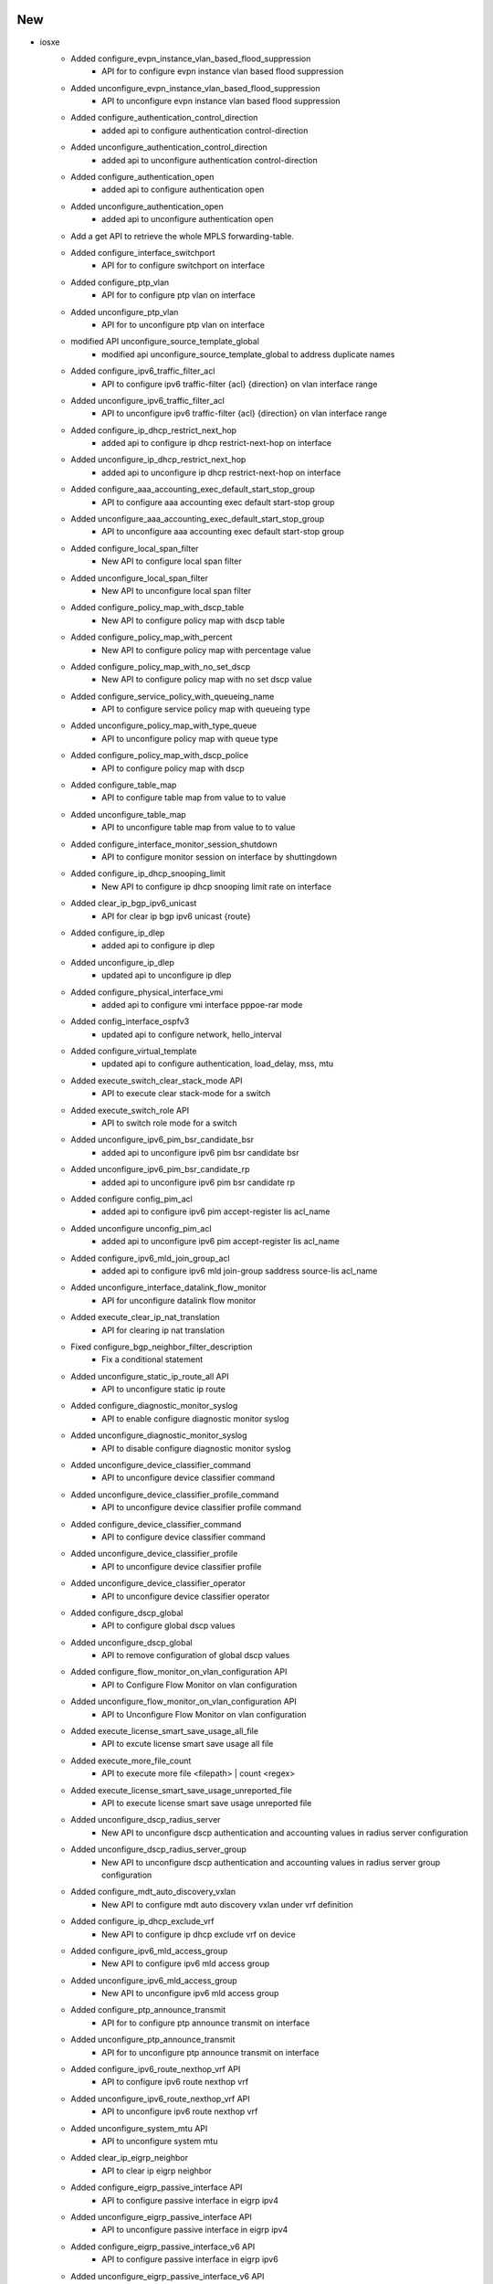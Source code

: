 --------------------------------------------------------------------------------
                                      New                                       
--------------------------------------------------------------------------------

* iosxe
    * Added configure_evpn_instance_vlan_based_flood_suppression
        * API for to configure evpn instance vlan based flood suppression
    * Added unconfigure_evpn_instance_vlan_based_flood_suppression
        * API to unconfigure evpn instance vlan based flood suppression
    * Added configure_authentication_control_direction
        * added api to configure authentication control-direction
    * Added unconfigure_authentication_control_direction
        * added api to unconfigure authentication control-direction
    * Added configure_authentication_open
        * added api to configure authentication open
    * Added unconfigure_authentication_open
        * added api to unconfigure authentication open
    * Add a get API to retrieve the whole MPLS forwarding-table.
    * Added configure_interface_switchport
        * API for to configure switchport on interface
    * Added configure_ptp_vlan
        * API for to configure ptp vlan on interface
    * Added unconfigure_ptp_vlan
        * API for to unconfigure ptp vlan on interface
    * modified API  unconfigure_source_template_global
        * modified api unconfigure_source_template_global to address duplicate names
    * Added configure_ipv6_traffic_filter_acl
        * API to configure ipv6 traffic-filter {acl} {direction} on vlan interface range
    * Added unconfigure_ipv6_traffic_filter_acl
        * API to unconfigure ipv6 traffic-filter {acl} {direction} on vlan interface range
    * Added configure_ip_dhcp_restrict_next_hop
        * added api to configure ip dhcp restrict-next-hop on interface
    * Added unconfigure_ip_dhcp_restrict_next_hop
        * added api to unconfigure ip dhcp restrict-next-hop on interface
    * Added configure_aaa_accounting_exec_default_start_stop_group
        * API to configure aaa accounting exec default start-stop group
    * Added unconfigure_aaa_accounting_exec_default_start_stop_group
        * API to unconfigure aaa accounting exec default start-stop group
    * Added configure_local_span_filter
        * New API to configure local span filter
    * Added unconfigure_local_span_filter
        * New API to unconfigure local span filter
    * Added configure_policy_map_with_dscp_table
        * New API to configure policy map with dscp table
    * Added configure_policy_map_with_percent
        * New API to configure policy map with percentage value
    * Added configure_policy_map_with_no_set_dscp
        * New API to configure policy map with no set dscp value
    * Added configure_service_policy_with_queueing_name
        * API to configure service policy map with queueing type
    * Added unconfigure_policy_map_with_type_queue
        * API to unconfigure policy map with queue type
    * Added configure_policy_map_with_dscp_police
        * API to configure policy map with dscp
    * Added configure_table_map
        * API to configure table map from value to to value
    * Added unconfigure_table_map
        * API to unconfigure table map from value to to value
    * Added configure_interface_monitor_session_shutdown
        * API to configure monitor session on interface by shuttingdown
    * Added configure_ip_dhcp_snooping_limit
        * New API to configure ip dhcp snooping limit rate on interface
    * Added clear_ip_bgp_ipv6_unicast
        * API for clear ip bgp ipv6 unicast {route}
    * Added configure_ip_dlep
        * added api to configure ip dlep
    * Added unconfigure_ip_dlep
        * updated api to unconfigure ip dlep
    * Added configure_physical_interface_vmi
        * added api to configure vmi interface pppoe-rar mode
    * Added config_interface_ospfv3
        * updated api to configure network, hello_interval
    * Added configure_virtual_template
        * updated api to configure authentication, load_delay, mss, mtu
    * Added execute_switch_clear_stack_mode API
        * API to execute clear stack-mode for a switch
    * Added execute_switch_role API
        * API to switch role mode for a switch
    * Added unconfigure_ipv6_pim_bsr_candidate_bsr
        * added api to unconfigure ipv6 pim bsr candidate bsr
    * Added unconfigure_ipv6_pim_bsr_candidate_rp
        * added api to unconfigure ipv6 pim bsr candidate rp
    * Added configure config_pim_acl
        * added api to configure ipv6 pim accept-register lis acl_name
    * Added unconfigure unconfig_pim_acl
        * added api to unconfigure ipv6 pim accept-register lis acl_name
    * Added configure_ipv6_mld_join_group_acl
        * added api to configure ipv6 mld join-group saddress source-lis acl_name
    * Added unconfigure_interface_datalink_flow_monitor
        * API for unconfigure datalink flow monitor
    * Added execute_clear_ip_nat_translation
        * API for clearing ip nat translation
    * Fixed configure_bgp_neighbor_filter_description
        * Fix a conditional statement
    * Added unconfigure_static_ip_route_all API
        * API to unconfigure static ip route
    * Added configure_diagnostic_monitor_syslog
        * API to enable configure diagnostic monitor syslog
    * Added unconfigure_diagnostic_monitor_syslog
        * API to disable configure diagnostic monitor syslog
    * Added unconfigure_device_classifier_command
        * API to unconfigure device classifier command
    * Added unconfigure_device_classifier_profile_command
        * API to unconfigure device classifier profile command
    * Added configure_device_classifier_command
        * API to configure device classifier command
    * Added unconfigure_device_classifier_profile
        * API to unconfigure device classifier profile
    * Added unconfigure_device_classifier_operator
        * API to unconfigure device classifier operator
    * Added configure_dscp_global
        * API to configure global dscp values
    * Added unconfigure_dscp_global
        * API to remove configuration of global dscp values
    * Added configure_flow_monitor_on_vlan_configuration API
        * API to Configure Flow Monitor on vlan configuration
    * Added unconfigure_flow_monitor_on_vlan_configuration API
        * API to Unconfigure Flow Monitor on vlan configuration
    * Added execute_license_smart_save_usage_all_file
        * API to excute license smart save usage all file
    * Added execute_more_file_count
        * API to execute more file <filepath> | count <regex>
    * Added execute_license_smart_save_usage_unreported_file
        * API to execute license smart save usage unreported file
    * Added unconfigure_dscp_radius_server
        * New API to unconfigure dscp authentication and accounting values in radius server configuration
    * Added unconfigure_dscp_radius_server_group
        * New API to unconfigure dscp authentication and accounting values in radius server group configuration
    * Added configure_mdt_auto_discovery_vxlan
        * New API to configure mdt auto discovery vxlan under vrf definition
    * Added configure_ip_dhcp_exclude_vrf
        * New API to configure ip dhcp exclude vrf on device
    * Added configure_ipv6_mld_access_group
        * New API to configure ipv6 mld access group
    * Added unconfigure_ipv6_mld_access_group
        * New API to unconfigure ipv6 mld access group
    * Added configure_ptp_announce_transmit
        * API for to configure ptp announce transmit on interface
    * Added unconfigure_ptp_announce_transmit
        * API for to unconfigure ptp announce transmit on interface
    * Added configure_ipv6_route_nexthop_vrf API
        * API to configure ipv6 route nexthop vrf
    * Added unconfigure_ipv6_route_nexthop_vrf API
        * API to unconfigure ipv6 route nexthop vrf
    * Added unconfigure_system_mtu API
        * API to unconfigure system mtu
    * Added clear_ip_eigrp_neighbor
        * API to clear ip eigrp neighbor
    * Added configure_eigrp_passive_interface API
        * API to configure passive interface in eigrp ipv4
    * Added unconfigure_eigrp_passive_interface API
        * API to unconfigure passive interface in eigrp ipv4
    * Added configure_eigrp_passive_interface_v6 API
        * API to configure passive interface in eigrp ipv6
    * Added unconfigure_eigrp_passive_interface_v6 API
        * API to unconfigure passive interface in eigrp ipv6
    * modified  configure_hsrp_interface API
        * Modification done including the HSRP ipv6 configuration under the interface
    * Added get_policy_map_interface_queue_output
        * API to get policy map queuing interfaces
    * Added
        * config_interface_ospfv3_network_type
        * unconfig_interface_ospfv3_network_type
        * config_interface_ospfv3_flood_reduction
        * unconfig_interface_ospfv3_flood_reduction
    * Added configure_ipv6_mld_snooping_enhance and uconfigure_ipv6_mld_snooping_enhance
        * API to configure mld snooping, unconfig
    * Added configure_ip_pim_ssm and unconfigure_ip_pim_ssm
        * API to configure ip pim ssm , unconfigure
    * Added unconfigure_ip_igmp_snooping_vlan_mrouter_interface
        * API to unconfigure ip igmp snooping vlan
    * Added configure_route_map_permit and unconfigure_route_map_permit
        * API to configure route map, unconfig
    * Added configure_ipv6_ospf_router_id
        * New API to configure ipv6 ospf router id
    * Added configure_macro_auto_processing_on_interface
        * New API to configure macro auto processing on device interface
    * Added unconfigure_macro_auto_processing_on_interface
        * New API to unconfigure macro auto processing on device interface
    * Added configure_switchport_trunk_pruning_vlan_except
        * New API to configure switchport trunk pruning vlan except vlan numbers
    * Added configure_vtp_trunk_interface
        * New API to configure vtp trunk interface
    * Added execute_config_confirm
        * New API to execute the config confirm
    * Added execute_device_dir_path
        * New API to execute the device dir flash for total bytes
    * Added execute_archive_config
        * New API to execute archive config on device
    * Added restore_running_config_file
        * Modified API restore running config file

* blitz
    * Made that gnmi tests are not aborted in case of an error, but are always executed until max_stream/polls_number is reached
    * Added decimal_64 type handling
    * Combined sample_interval and polls_number into single parameter named sample_poll
    * Added support for "any" operator for returned value verification.
        * If datatype is correct the test passes regardless of value.


--------------------------------------------------------------------------------
                                       ~                                        
--------------------------------------------------------------------------------


--------------------------------------------------------------------------------
                                      Fix                                       
--------------------------------------------------------------------------------

* iosxe
    * Modify configure_nat64_prefix_stateful API
        * Modified the API by adding vrf_name parameter
    * Modify unconfigure_nat64_prefix_stateful API
        * Modified the API by adding vrf_name parameter
    * Modify configure_nat64_v6v4_static API
        * Modified the API by adding vrf_name and match_in_vrf parameters
    * Modify unconfigure_nat64_v6v4_static API
        * Modified the API by adding vrf_name and match_in_vrf parameters
    * Modify configure_nat64_v4_list_pool API
        * Modified the API by adding vrf_name and match_in_vrf parameters
    * Modify unconfigure_nat64_v4_list_pool API
        * Modified the API by adding vrf_name and match_in_vrf parameters
    * Modify configure_nat64_v4_list_pool_overload API
        * Modified the API by adding vrf_name and match_in_vrf parameters
    * Modiy uconfigure_nat64_v4_list_pool_overload API
        * Modified the API by adding vrf_name and match_in_vrf parameters
    * Modified configure_isis_with_router_name_network_entity
        * Modified api configure isis with router name network_entity, vrf and redistribute bgp
    * Modified unconfig_interface_ospfv3
        * Modified unconfig_interface_ospfv3 to add option for unconfiguring network
    * Modified configure_ip_igmp_join_group_source
        * Modified api name in configure ip igmp join group source
    * Modified unconfigure_ip_igmp_join_group_source
        * Modified api name in unconfigure ip igmp join group source
    * Modified perform_telnet
        * Fixed the API perform_telnet to handle the prompt 'Password' after sending the CLI 'enable' while performing telnet
    * Uplifted configure_radius_server
        * Uplifted the API to accommodate dscp authentication and accounting values in radius server configuration
    * Uplifted configure_radius_group
        * Uplifted the API to accommodate dscp authentication and accounting values in radius group configuration
    * Modified configure_vrf_ipv6_eigrp_named_networks
        * Modified vrf ipv6 eigrp
    * Modified perform_ssh API
        * Added hmac field in the API

* blitz
    * Fixed transaction_time for gnmi subscribe SAMPLE


